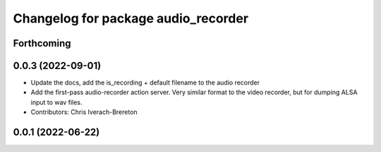 ^^^^^^^^^^^^^^^^^^^^^^^^^^^^^^^^^^^^
Changelog for package audio_recorder
^^^^^^^^^^^^^^^^^^^^^^^^^^^^^^^^^^^^


Forthcoming
-----------

0.0.3 (2022-09-01)
------------------
* Update the docs, add the is_recording + default filename to the audio recorder
* Add the first-pass audio-recorder action server. Very similar format to the video recorder, but for dumping ALSA input to wav files.
* Contributors: Chris Iverach-Brereton

0.0.1 (2022-06-22)
------------------
